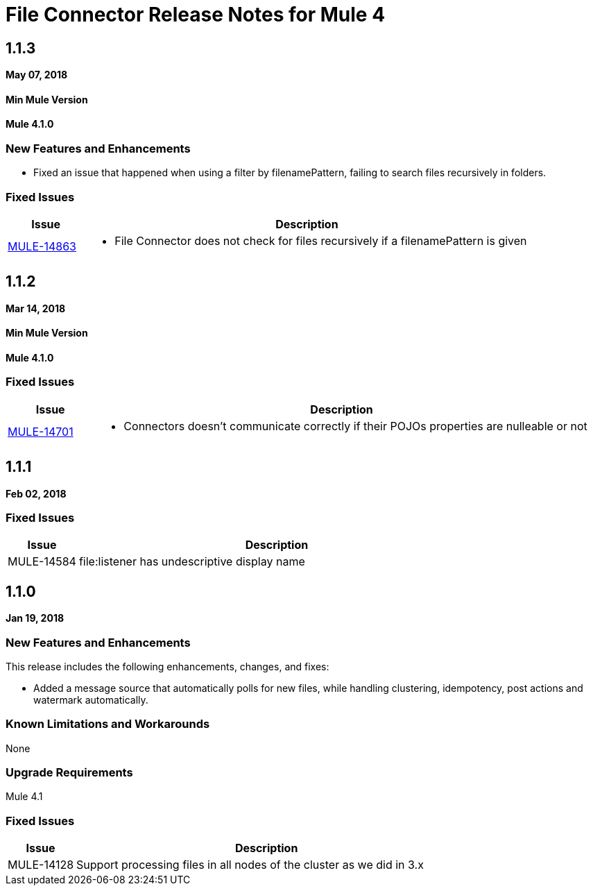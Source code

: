// Product_Name Version number/date Release Notes
= File Connector Release Notes for Mule 4
:keywords: mule, File, connector, runtime, release notes

== 1.1.3
*May 07, 2018*

==== Min Mule Version
*Mule 4.1.0*

=== New Features and Enhancements

* Fixed an issue that happened when using a filter by filenamePattern, failing to search files recursively in folders.

=== Fixed Issues

[%header,cols="15a,85a"]
|===
|Issue |Description

| https://www.mulesoft.org/jira/browse/MULE-14863[MULE-14863] | - File Connector does not check for files recursively if a filenamePattern is given
|===


== 1.1.2
*Mar 14, 2018*

==== Min Mule Version
*Mule 4.1.0*

=== Fixed Issues

[%header,cols="15a,85a"]
|===
|Issue |Description

| https://www.mulesoft.org/jira/browse/MULE-14701[MULE-14701] | - Connectors doesn't communicate correctly if their POJOs properties are nulleable or not
|===

== 1.1.1
*Feb 02, 2018*

=== Fixed Issues

[%header,cols="15a,85a"]
|===
|Issue |Description
// Fixed Issues
//
// -------------------------------
// - Enhancement Request Issues
// -------------------------------
| MULE-14584 | file:listener has undescriptive display name
|===

== 1.1.0

*Jan 19, 2018*

// // <All sections are required. If there is nothing to say, then the body text in the section should read, “Not applicable.”
// <This section lists all the major new features available with this latest version. Do not provide links to documentation and do not use images, which make reusing the release note content more difficult.>
=== New Features and Enhancements

This release includes the following enhancements, changes, and fixes:

* Added a message source that automatically polls for new files, while handling clustering, idempotency, post actions and watermark automatically.

=== Known Limitations and Workarounds

None

=== Upgrade Requirements

Mule 4.1

=== Fixed Issues

[%header,cols="15a,85a"]
|===
|Issue |Description
// Fixed Issues
//
// -------------------------------
// - Enhancement Request Issues
// -------------------------------
| MULE-14128 | Support processing files in all nodes of the cluster as we did in 3.x
|===
